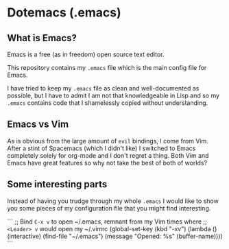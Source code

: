* Dotemacs (.emacs)

** What is Emacs? 

Emacs is a free (as in freedom) open source text editor.  

This repository contains my =.emacs= file which is the main config file for
Emacs. 

I have tried to keep my =.emacs= file as clean and well-documented as
possible, but I have to admit I am not that knowledgeable in Lisp and so my
=.emacs= contains code that I shamelessly copied without understanding. 

** Emacs vs Vim

As is obvious from the large amount of =evil= bindings, I come from
Vim. After a stint of Spacemacs (which I didn't like) I switched
to Emacs completely solely for org-mode and I don't regret a thing. 
Both Vim and Emacs have great features so why not take the best of
both of worlds? 

** Some interesting parts 

Instead of having you trudge through my whole =.emacs= I would like to show you
some pieces of my configuration file that you might find interesting. 

```
;; Bind =C-x v= to open ~/.emacs, remnant from my Vim times where
;; =<Leader> v= would open my ~/.vimrc
(global-set-key (kbd "\C-xv") (lambda () (interactive)
  (find-file "~/.emacs")
  (message "Opened:  %s" (buffer-name))))
```


